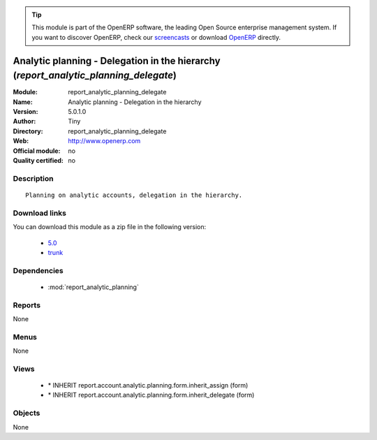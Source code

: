 
.. module:: report_analytic_planning_delegate
    :synopsis: Analytic planning - Delegation in the hierarchy 
    :noindex:
.. 

.. raw:: html

      <br />
    <link rel="stylesheet" href="../_static/hide_objects_in_sidebar.css" type="text/css" />

.. tip:: This module is part of the OpenERP software, the leading Open Source 
  enterprise management system. If you want to discover OpenERP, check our 
  `screencasts <http://openerp.tv>`_ or download 
  `OpenERP <http://openerp.com>`_ directly.

.. raw:: html

    <div class="js-kit-rating" title="" permalink="" standalone="yes" path="/report_analytic_planning_delegate"></div>
    <script src="http://js-kit.com/ratings.js"></script>

Analytic planning - Delegation in the hierarchy (*report_analytic_planning_delegate*)
=====================================================================================
:Module: report_analytic_planning_delegate
:Name: Analytic planning - Delegation in the hierarchy
:Version: 5.0.1.0
:Author: Tiny
:Directory: report_analytic_planning_delegate
:Web: http://www.openerp.com
:Official module: no
:Quality certified: no

Description
-----------

::

  Planning on analytic accounts, delegation in the hierarchy.

Download links
--------------

You can download this module as a zip file in the following version:

  * `5.0 <http://www.openerp.com/download/modules/5.0/report_analytic_planning_delegate.zip>`_
  * `trunk <http://www.openerp.com/download/modules/trunk/report_analytic_planning_delegate.zip>`_


Dependencies
------------

 * :mod:`report_analytic_planning`

Reports
-------

None


Menus
-------


None


Views
-----

 * \* INHERIT report.account.analytic.planning.form.inherit_assign (form)
 * \* INHERIT report.account.analytic.planning.form.inherit_delegate (form)


Objects
-------

None
